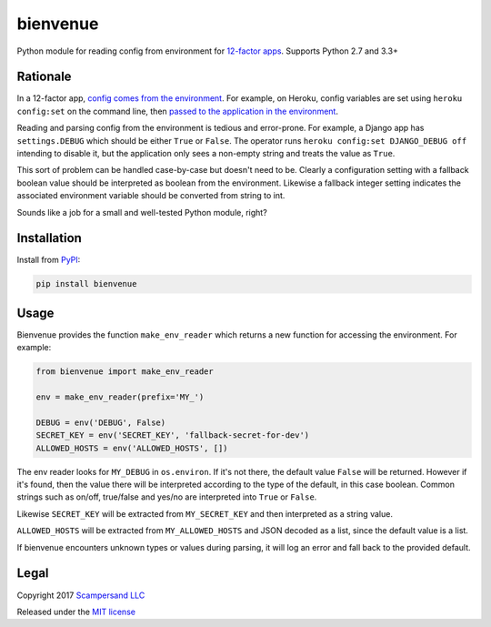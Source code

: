 =========
bienvenue
=========

|PyPI| |Build Status| |Coverage Report|

Python module for reading config from environment for `12-factor apps <https://12factor.net/>`_.
Supports Python 2.7 and 3.3+

Rationale
---------

In a 12-factor app, `config comes from the environment <https://12factor.net/config>`_.
For example, on Heroku, config variables are set using ``heroku config:set`` on the command line,
then `passed to the application in the environment <https://devcenter.heroku.com/articles/config-vars>`_.

Reading and parsing config from the environment is tedious and error-prone. For
example, a Django app has ``settings.DEBUG`` which should be
either ``True`` or ``False``. The operator runs ``heroku config:set DJANGO_DEBUG
off`` intending to disable it, but the application only sees a non-empty string
and treats the value as ``True``.

This sort of problem can be handled case-by-case but doesn't need to be. Clearly
a configuration setting with a fallback boolean value should be interpreted as
boolean from the environment. Likewise a fallback integer setting indicates the
associated environment variable should be converted from string to int.

Sounds like a job for a small and well-tested Python module, right?

Installation
------------

Install from PyPI_:

.. code:: sh

    pip install bienvenue

Usage
-----

Bienvenue provides the function ``make_env_reader`` which returns a new
function for accessing the environment. For example:

.. code:: python

    from bienvenue import make_env_reader

    env = make_env_reader(prefix='MY_')

    DEBUG = env('DEBUG', False)
    SECRET_KEY = env('SECRET_KEY', 'fallback-secret-for-dev')
    ALLOWED_HOSTS = env('ALLOWED_HOSTS', [])

The env reader looks for ``MY_DEBUG`` in ``os.environ``. If it's not there,
the default value ``False`` will be returned. However if it's found, then the
value there will be interpreted according to the type of the default, in this
case boolean. Common strings such as on/off, true/false and yes/no are
interpreted into ``True`` or ``False``.

Likewise ``SECRET_KEY`` will be extracted from ``MY_SECRET_KEY`` and then
interpreted as a string value.

``ALLOWED_HOSTS`` will be extracted from ``MY_ALLOWED_HOSTS`` and JSON
decoded as a list, since the default value is a list.

If bienvenue encounters unknown types or values during parsing, it will log an
error and fall back to the provided default.

Legal
-----

Copyright 2017 `Scampersand LLC <https://scampersand.com>`_

Released under the `MIT license <https://github.com/scampersand/bienvenue/blob/master/LICENSE>`_

.. _PyPI: https://pypi.python.org/pypi/bienvenue

.. |Build Status| image:: https://img.shields.io/travis/scampersand/bienvenue/master.svg?style=plastic
   :target: https://travis-ci.org/scampersand/bienvenue?branch=master

.. |Coverage Report| image:: https://img.shields.io/codecov/c/github/scampersand/bienvenue/master.svg?style=plastic
   :target: https://codecov.io/gh/scampersand/bienvenue/branch/master

.. |PyPI| image:: https://img.shields.io/pypi/v/bienvenue.svg?style=plastic
   :target: PyPI_

